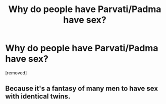 #+TITLE: Why do people have Parvati/Padma have sex?

* Why do people have Parvati/Padma have sex?
:PROPERTIES:
:Author: gzgGahavaavaava
:Score: 0
:DateUnix: 1519225193.0
:DateShort: 2018-Feb-21
:FlairText: Discussion
:END:
[removed]


** Because it's a fantasy of many men to have sex with identical twins.
:PROPERTIES:
:Author: Mac_cy
:Score: 1
:DateUnix: 1519226079.0
:DateShort: 2018-Feb-21
:END:
